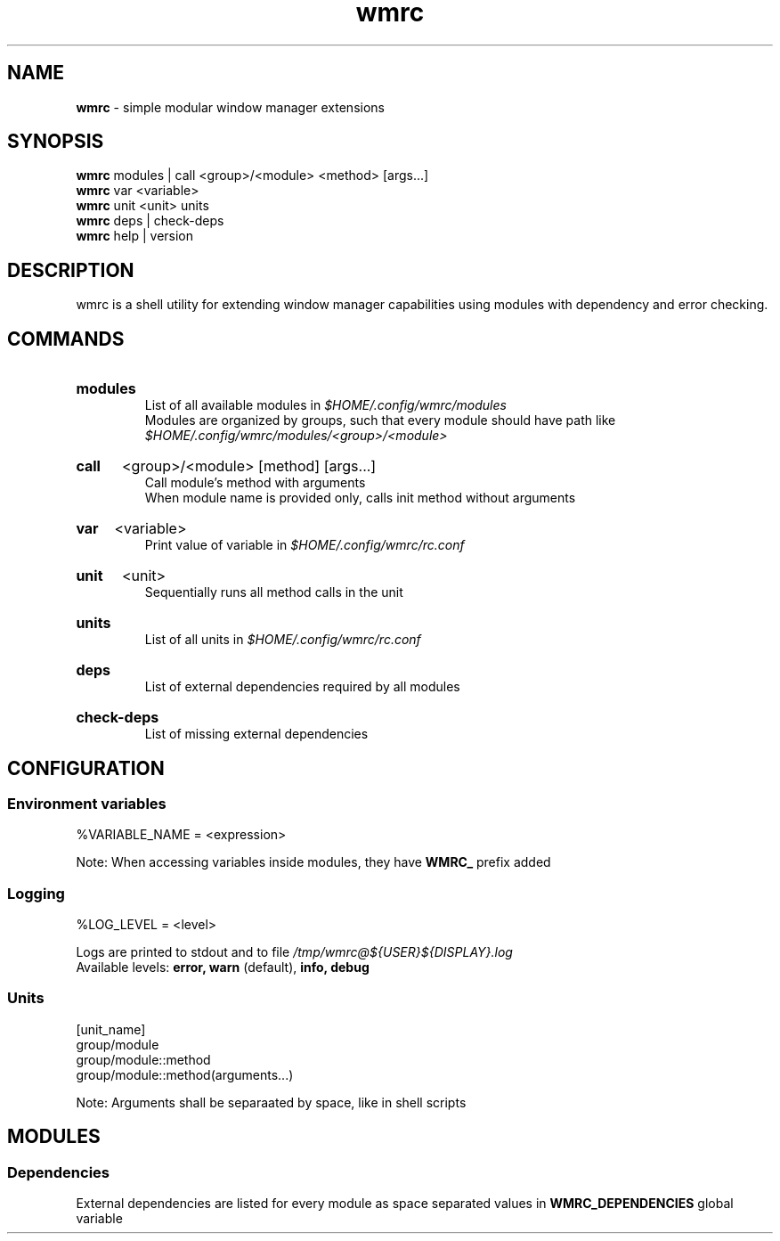 .\" Manual for wmrc.
.TH "wmrc" 1 "18 August 2023" "wmrc 2.0.0" "wmrc manual"

.SH NAME
.B wmrc
\- simple modular window manager extensions

.SH SYNOPSIS
.B wmrc
modules | call <group>/<module> <method> [args...]
.br
.B wmrc
var <variable>
.br
.B wmrc
unit <unit>
units
.br
.B wmrc
deps | check-deps
.br
.B wmrc
help | version

.SH DESCRIPTION
.P
wmrc is a shell utility for extending window manager \
capabilities using modules with dependency and error checking.

.SH COMMANDS
.HP
.B modules
.br
List of all available modules in
.I $HOME/.config/wmrc/modules
.br
Modules are organized by groups, such that every module should have path like
.I $HOME/.config/wmrc/modules/<group>/<module>

.HP
.B call
<group>/<module> [method] [args...]
.br
Call module's method with arguments
.br
When module name is provided only, calls init method without arguments

.HP
.B var
<variable>
.br
Print value of variable in
.I $HOME/.config/wmrc/rc.conf

.HP
.B unit
<unit>
.br
Sequentially runs all method calls in the unit

.HP
.B units
.br
List of all units in
.I $HOME/.config/wmrc/rc.conf

.HP
.B deps
.br
List of external dependencies required by all modules

.HP
.B check-deps
.br
List of missing external dependencies

.SH CONFIGURATION
.SS Environment variables
%VARIABLE_NAME = <expression>
.PP
Note: When accessing variables inside modules, they have
.B WMRC_
prefix added

.SS Logging
%LOG_LEVEL = <level>
.PP
Logs are printed to stdout and to file
.I /tmp/wmrc@${USER}${DISPLAY}.log
.br
Available levels:
.B error, warn
(default),
.B info, debug


.SS Units
[unit_name]
.br
group/module
.br
group/module::method
.br
group/module::method(arguments...)
.PP
Note: Arguments shall be separaated by space, like in shell scripts

.SH MODULES
.SS Dependencies
External dependencies are listed for every module as space separated values in
.B WMRC_DEPENDENCIES
global variable
